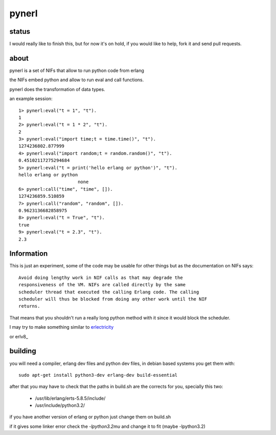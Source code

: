 pynerl
======


status
------

I would really like to finish this, but for now it's on hold, if you would like to help, fork it and send pull requests.

about
-----

pynerl is a set of NIFs that allow to run python code from erlang

the NIFs embed python and allow to run eval and call functions.

pynerl does the transformation of data types.

an example session::

        1> pynerl:eval("t = 1", "t").
        1
        2> pynerl:eval("t = 1 * 2", "t").
        2
        3> pynerl:eval("import time;t = time.time()", "t").            
        1274236802.877999
        4> pynerl:eval("import random;t = random.random()", "t").         
        0.45102117275294684
        5> pynerl:eval("t = print('hello erlang or python')", "t").                                 
        hello erlang or python
                              none
        6> pynerl:call("time", "time", []).                        
        1274236859.510859
        7> pynerl:call("random", "random", []).
        0.9623136682858975
        8> pynerl:eval("t = True", "t").                           
        true
        9> pynerl:eval("t = 2.3", "t"). 
        2.3

Information
-----------

This is just an experiment, some of the code may be usable for other things but
as the documentation on NIFs says::

        Avoid doing lengthy work in NIF calls as that may degrade the
        responsiveness of the VM. NIFs are called directly by the same
        scheduler thread that executed the calling Erlang code. The calling
        scheduler will thus be blocked from doing any other work until the NIF
        returns.

That means that you shouldn't run a really long python method with it since it would
block the scheduler.

I may try to make something similar to `erlectricity`__

__ http://github.com/mojombo/erlectricity/

or erlv8_

.. _erlv8:: https://github.com/beamjs/erlv8/wiki/Using-erlv8

building
--------

you will need a compiler, erlang dev files and python dev files, in debian
based systems you get them with::

    sudo apt-get install python3-dev erlang-dev build-essential

after that you may have to check that the paths in build.sh are the corrects
for you, specially this two:

 * /usr/lib/erlang/erts-5.8.5/include/
 * /usr/include/python3.2/ 

if you have another version of erlang or python just change them on build.sh

if it gives some linker error check the *-lpython3.2mu* and change it to fit
(maybe -lpython3.2)
